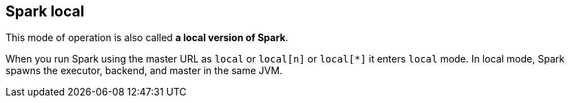 == Spark local

This mode of operation is also called *a local version of Spark*.

When you run Spark using the master URL as `local` or `local[n]` or `local[*]` it enters `local` mode. In local mode, Spark spawns the executor, backend, and master in the same JVM.
